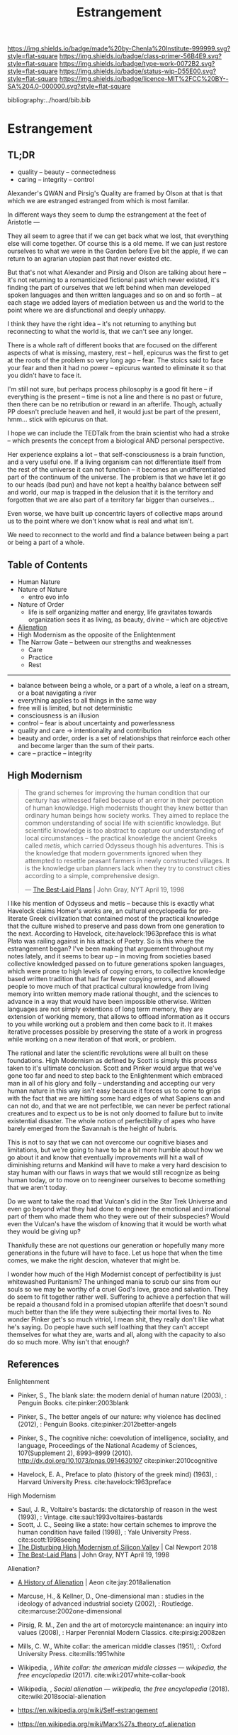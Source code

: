 #   -*- mode: org; fill-column: 60 -*-

#+TITLE: Estrangement
#+STARTUP: showall
#+TOC: headlines 4
#+PROPERTY: filename

[[https://img.shields.io/badge/made%20by-Chenla%20Institute-999999.svg?style=flat-square]] 
[[https://img.shields.io/badge/class-primer-56B4E9.svg?style=flat-square]]
[[https://img.shields.io/badge/type-work-0072B2.svg?style=flat-square]]
[[https://img.shields.io/badge/status-wip-D55E00.svg?style=flat-square]]
[[https://img.shields.io/badge/licence-MIT%2FCC%20BY--SA%204.0-000000.svg?style=flat-square]]

bibliography:../hoard/bib.bib

* Estrangement
:PROPERTIES:
:CUSTOM_ID:
:Name:     /home/deerpig/proj/chenla/warp/ww-estrangement.org
:Created:  2018-03-21T18:52@Prek Leap (11.642600N-104.919210W)
:ID:       20b34386-119b-40ba-b668-8a885192ca53
:VER:      574905186.480630274
:GEO:      48P-491193-1287029-15
:BXID:     proj:BWB2-1148
:Class:    primer
:Type:     work
:Status:   wip
:Licence:  MIT/CC BY-SA 4.0
:END:

** TL;DR

 - quality -- beauty    -- connectedness
 - caring  -- integrity -- control


Alexander's QWAN and Pirsig's Quality are framed by Olson at
that is that which we are estranged estranged from which is
most familar.

In different ways they seem to dump the estrangement at the
feet of Aristotle  ---

They all seem to agree that if we can get back what we lost,
that everything else will come together.  Of course this is
a old meme.  If we can just restore ourselves to what we
were in the Garden before Eve bit the apple, if we can
return to an agrarian utopian past that never existed etc.

But that's not what Alexander and Pirsig and Olson are
talking about here -- it's not returning to a romanticized
fictional past which never existed, it's finding the part of
ourselves that we left behind when man developed spoken
languages and then written languages and so on and so forth
-- at each stage we added layers of mediation between us and
the world to the point where we are disfunctional and deeply
unhappy.

I think they have the right idea -- it's not returning to
anything but reconnecting to what the world is, that we
can't see any longer.

There is a whole raft of different books that are focused on
the different aspects of what is missing, mastery, rest --
hell, epicurus was the first to get at the roots of the
problem so very long ago -- fear.  The stoics said to face
your fear and then it had no power -- epicurus wanted to
eliminate it so that you didn't have to face it.

I'm still not sure, but perhaps process philosophy is a good
fit here -- if everything is the present -- time is not a
line and there is no past or future, then there can be no
retribution or reward in an afterlife.  Though, actually PP
doesn't preclude heaven and hell, it would just be part of
the present, hmm... stick with epicurus on that.

I hope we can include the TEDTalk from the brain scientist
who had a stroke -- which presents the concept from a
biological AND personal perspective.

Her experience explains a lot -- that self-consciousness is
a brain function, and a very useful one.  If a living
organism can not differentiate itself from the rest of the
universe it can not function -- it becomes an
undifferentiated part of the continuum of the universe.  The
problem is that we have let it go to our heads (bad pun) and
have not kept a healthy balance between self and world, our
map is trapped in the delusion that it is the territory and
forgotten that we are also part of a territory far bigger
than ourselves...

Even worse, we have built up concentric layers of collective
maps around us to the point where we don't know what is
real and what isn't.

We need to reconnect to the world and find a balance between
being a part or being a part of a whole.


#+begin_comment
[2018-03-10 Sat] Tried to explain some of this to Mike
tonight when I was in Phnom Penh today, but I think he
didn't understand what I was trying to say.  I called it
mediation rather than explain map-territory.

Am I on the right track here?  I still think so.  But that's
the problem of working on this stuff for so long on my own,
I need more feedback to make sure I'm on track.
#+end_comment



** Table of Contents

 - Human Nature
 - Nature of Nature
   - entro evo info
 - Nature of Order
   - life is self organizing matter and energy, life
     gravitates towards organization sees it as living, as
     beauty, divine -- which are objective
 - [[./ww-alienation.org][Alienation]]
 - High Modernism as the opposite of the Enlightenment
 - The Narrow Gate -- between our strengths and weaknesses
   - Care
   - Practice
   - Rest

------

 - balance between being a whole, or a part of a whole, 
    a leaf on a stream, or a boat navigating a river
 - everything applies to all things in the same way
 - free will is limited, but not deterministic
 - consciousness is an illusion
 - control -- fear is about uncertainty and powerlessness
 - quality and care       -> intentionality and contribution
 - beauty and order, order is a set of relationships that
   reinforce each other and become larger than the sum of
   their parts.
 - care -- practice -- integrity

** High Modernism

#+begin_quote
The grand schemes for improving the human condition that our
century has witnessed failed because of an error in their
perception of human knowledge. High modernists thought they
knew better than ordinary human beings how society
works. They aimed to replace the common understanding of
social life with scientific knowledge. But scientific
knowledge is too abstract to capture our understanding of
local circumstances -- the practical knowledge the ancient
Greeks called /metis/, which carried Odysseus though his
adventures. This is the knowledge that modern governments
ignored when they attempted to resettle peasant farmers in
newly constructed villages. It is the knowledge urban
planners lack when they try to construct cities according to
a simple, comprehensive design.

— [[https://archive.nytimes.com/www.nytimes.com/books/98/04/19/reviews/980419.19graylt.html][The Best-Laid Plans]] |  John Gray, NYT April 19, 1998
#+end_quote

I like his mention of Odysseus and metis -- because this is
exactly what Havelock claims Homer's works are, an cultural
encyclopedia for pre-literate Greek civilization that
contained most of the practical knowledge that the culture
wished to preserve and pass down from one generation to the
next.  According to Havelock, cite:havelock:1963preface this
is what Plato was railing against in his attack of Poetry.
So is this where the estrangement began?  I've been making
that arguement throughout my notes lately, and it seems to
bear up -- in moving from societies based collective
knowledged passed on to future generations spoken languages,
which were prone to high levels of copying errors, to
collective knowledge based written tradition that had far
fewer copying errors, and allowed people to move much of
that practical cultural knowledge from living memory into
written memory made rational thought, and the sciences to
advance in a way that would have been impossible otherwise.
Written languages are not simply extentions of long term
memory, they are extension of working memory, that allows to
offload information as it occurs to you while working out a
problem and then come back to it.  It makes iterative
processes possible by preserving the state of a work in
progress while working on a new iteration of that work, or
problem.

The rational and later the scientific revolutions were all
built on these foundations.  High Modernism as defined by
Scott is simply this process taken to it's ultimate
conclusion.  Scott and Pinker would argue that we've gone
too far and need to step back to the Enlightenment which
embraced man in all of his glory and folly -- understanding
and accepting our very human nature in this way isn't easy
because it forces us to come to grips with the fact that we
are hitting some hard edges of what Sapiens can and can not
do, and that we are not perfectible, we can never be perfect
rational creatures and to expect us to be is not only doomed
to failure but to invite existential disaster.  The whole
notion of perfectibility of apes who have barely emerged
from the Savannah is the height of hubris.

This is not to say that we can not overcome our cognitive
biases and limitations, but we're going to have to be a bit
more humble about how we go about it and know that
eventually improvements will hit a wall of diminishing
returns and Mankind will have to make a very hard descision
to stay human with our flaws in ways that we would still
recognize as being human today, or to move on to reengineer
ourselves to become something that we aren't today.

Do we want to take the road that Vulcan's did in the Star
Trek Universe and even go beyond what they had done to
engineer the emotional and irrational part of them who made
them who they were out of their subspecies?  Would even the
Vulcan's have the wisdom of knowing that it would be worth
what they would be giving up?

Thankfully these are not questions our generation or
hopefully many more generations in the future will have to
face. Let us hope that when the time comes, we make the
right descion, whatever that might be.

I wonder how much of the High Modernist concept of
perfectibility is just whitewashed Puritanism?  The unhinged
mania to scrub our sins from our souls so we may be worthy
of a cruel God's love, grace and salvation.  They do seem to
fit together rather well.  Suffering to achieve a perfection
that will be repaid a thousand fold in a promised utopian
afterlife that doesn't sound much better than the life they
were subjecting their mortal lives to.  No wonder Pinker
get's so much vitriol, I mean shit, they really don't like
what he's saying.  Do people have such self loathing that
they can't accept themselves for what they are, warts and
all, along with the capacity to also do so much more.  Why
isn't that enough?


** References

Enlightenment

  - Pinker, S., The blank slate: the modern denial of human
    nature (2003), : Penguin Books.
    cite:pinker:2003blank
  - Pinker, S., The better angels of our nature: why
    violence has declined (2012), : Penguin Books.
    cite:pinker:2012better-angels
  - Pinker, S., The cognitive niche: coevolution of
    intelligence, sociality, and language, Proceedings of
    the National Academy of Sciences, 107(Supplement 2),
    8993–8999 (2010).
    http://dx.doi.org/10.1073/pnas.0914630107
    cite:pinker:2010cognitive

  - Havelock, E. A., Preface to plato (history of the greek
    mind) (1963), : Harvard University Press.
    cite:havelock:1963preface

High Modernism

  - Saul, J. R., Voltaire's bastards: the dictatorship of
    reason in the west (1993), : Vintage.
    cite:saul:1993voltaires-bastards
  - Scott, J. C., Seeing like a state: how certain schemes
    to improve the human condition have failed (1998), :
    Yale University Press.
    cite:scott:1998seeing
  - [[http://calnewport.com/blog/2018/04/11/the-disturbing-high-modernism-of-silicon-valley/][The Disturbing High Modernism of Silicon Valley]] | Cal
    Newport 2018
  - [[https://archive.nytimes.com/www.nytimes.com/books/98/04/19/reviews/980419.19graylt.html][The Best-Laid Plans]] |  John Gray, NYT April 19, 1998


Alienation? 
  - [[https://aeon.co/essays/in-the-1950s-everybody-cool-was-a-little-alienated-what-changed][A History of Alienation]] | Aeon cite:jay:2018alienation
  - Marcuse, H., & Kellner, D., One-dimensional man :
    studies in the ideology of advanced industrial society
    (2002), : Routledge.
    cite:marcuse:2002one-dimensional
  - Pirsig, R. M., Zen and the art of motorcycle
    maintenance: an inquiry into values (2008), : Harper
    Perennial Modern Classics.
    cite:pirsig:2008zen
  - Mills, C. W., White collar: the american middle classes
    (1951), : Oxford University Press.
    cite:mills:1951white
  - Wikipedia, , /White collar: the american middle classes
    --- wikipedia, the free encyclopedia/ (2017).
    cite:wiki:2017white-collar-book
  - Wikipedia, , /Social alienation --- wikipedia, the free
    encyclopedia/ (2018).
    cite:wiki:2018social-alienation



  - https://en.wikipedia.org/wiki/Self-estrangement
  - https://en.wikipedia.org/wiki/Marx%27s_theory_of_alienation 

